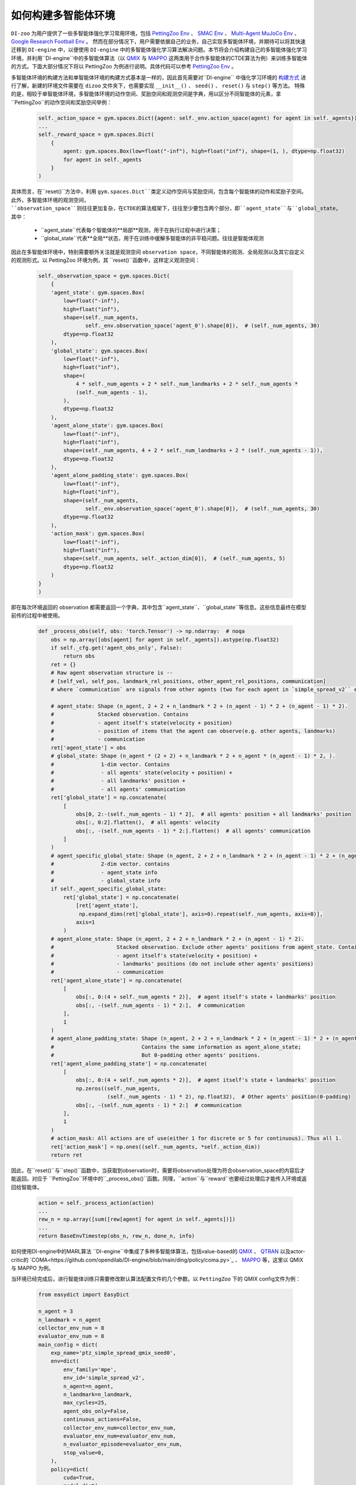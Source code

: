 如何构建多智能体环境
==============================================================

``DI-zoo`` 为用户提供了一些多智能体强化学习常用环境，包括 `PettingZoo Env <https://github.com/opendilab/DI-engine/blob/main/dizoo/petting_zoo/envs/petting_zoo_simple_spread_env.py>`_ 、 `SMAC Env <https://github.com/opendilab/DI-engine/blob/main/dizoo/smac/envs/smac_env.py>`_ 、 `Multi-Agent MuJoCo Env <https://github.com/opendilab/DI-engine/blob/main/dizoo/multiagent_mujoco/envs/multi_mujoco_env.py>`_ 、 `Google Research Football Env <https://github.com/opendilab/DI-engine/blob/main/dizoo/gfootball/envs/gfootball_academy_env.py>`_ 。
然而在部分情况下，用户需要依据自己的业务，自己实现多智能体环境，并期待可以将其快速迁移到 ``DI-engine`` 中，以便使用 ``DI-engine`` 中的多智能体强化学习算法解决问题。本节将会介绍构建自己的多智能体强化学习环境，并利用``DI-engine``中的多智能体算法（以 `QMIX <https://github.com/opendilab/DI-engine/blob/main/ding/policy/qmix.py>`_ 与 `MAPPO <https://github.com/opendilab/DI-engine/blob/main/ding/policy/ppo.py>`_ 这两类用于合作多智能体的CTDE算法为例）来训练多智能体的方式。下面大部分情况下将以 PettingZoo 为例进行说明。具体代码可以参考 `PettingZoo Env <https://github.com/opendilab/DI-engine/blob/main/dizoo/petting_zoo/envs/petting_zoo_simple_spread_env.py>`_ 。

多智能体环境的构建方法和单智能体环境的构建方式基本是一样的，因此首先需要对``DI-engine`` 中强化学习环境的 `构建方式 <https://di-engine-docs.readthedocs.io/zh_CN/latest/04_best_practice/ding_env_zh.html>`_ 进行了解，新建的环境文件需要在 ``dizoo`` 文件夹下，也需要实现 ``__init__()`` 、 ``seed()`` 、 ``reset()`` 与 ``step()`` 等方法。
特殊的是，相较于单智能体环境，多智能体环境的动作空间、奖励空间和观测空间是字典，用以区分不同智能体的元素，拿``PettingZoo``的动作空间和奖励空间举例：


    .. code:: python

        self._action_space = gym.spaces.Dict({agent: self._env.action_space(agent) for agent in self._agents})
        ...
        self._reward_space = gym.spaces.Dict(
            {
                agent: gym.spaces.Box(low=float("-inf"), high=float("inf"), shape=(1, ), dtype=np.float32)
                for agent in self._agents
            }
        )

具体而言，在``reset()``方法中，利用 ``gym.spaces.Dict``类定义动作空间与奖励空间，包含每个智能体的动作和奖励子空间。
此外，多智能体环境的观测空间， ``observation_space``则往往更加复杂，在CTDE的算法框架下，往往至少要包含两个部分，即``agent_state``与``global_state``，其中：

      -  ``agent_state``代表每个智能体的**局部**观测，用于在执行过程中进行决策；
      -  ``global_state``代表**全局**状态，用于在训练中缓解多智能体的非平稳问题。往往是智能体观测

因此在多智能体环境中，特别需要额外关注就是观测空间 ``observation space``，不同智能体的观测、全局观测以及其它自定义的观测形式。以 PettingZoo 环境为例，其 ``reset()``函数中，这样定义观测空间：


    .. code:: python

        self._observation_space = gym.spaces.Dict(
            {
            'agent_state': gym.spaces.Box(
                low=float("-inf"),
                high=float("inf"),
                shape=(self._num_agents,
                       self._env.observation_space('agent_0').shape[0]),  # (self._num_agents, 30)
                dtype=np.float32
            ),
            'global_state': gym.spaces.Box(
                low=float("-inf"),
                high=float("inf"),
                shape=(
                    4 * self._num_agents + 2 * self._num_landmarks + 2 * self._num_agents *
                    (self._num_agents - 1),
                ),
                dtype=np.float32
            ),
            'agent_alone_state': gym.spaces.Box(
                low=float("-inf"),
                high=float("inf"),
                shape=(self._num_agents, 4 + 2 * self._num_landmarks + 2 * (self._num_agents - 1)),
                dtype=np.float32
            ),
            'agent_alone_padding_state': gym.spaces.Box(
                low=float("-inf"),
                high=float("inf"),
                shape=(self._num_agents,
                       self._env.observation_space('agent_0').shape[0]),  # (self._num_agents, 30)
                dtype=np.float32
            ),
            'action_mask': gym.spaces.Box(
                low=float("-inf"),
                high=float("inf"),
                shape=(self._num_agents, self._action_dim[0]),  # (self._num_agents, 5)
                dtype=np.float32
            )
        }
        )

即在每次环境返回的 observation 都需要返回一个字典，其中包含``agent_state``、``global_state``等信息。这些信息最终在模型前传的过程中被使用。



    .. code:: python

        def _process_obs(self, obs: 'torch.Tensor') -> np.ndarray:  # noqa
            obs = np.array([obs[agent] for agent in self._agents]).astype(np.float32)
            if self._cfg.get('agent_obs_only', False):
                return obs
            ret = {}
            # Raw agent observation structure is --
            # [self_vel, self_pos, landmark_rel_positions, other_agent_rel_positions, communication]
            # where `communication` are signals from other agents (two for each agent in `simple_spread_v2`` env)

            # agent_state: Shape (n_agent, 2 + 2 + n_landmark * 2 + (n_agent - 1) * 2 + (n_agent - 1) * 2).
            #              Stacked observation. Contains
            #              - agent itself's state(velocity + position)
            #              - position of items that the agent can observe(e.g. other agents, landmarks)
            #              - communication
            ret['agent_state'] = obs
            # global_state: Shape (n_agent * (2 + 2) + n_landmark * 2 + n_agent * (n_agent - 1) * 2, ).
            #               1-dim vector. Contains
            #               - all agents' state(velocity + position) +
            #               - all landmarks' position +
            #               - all agents' communication
            ret['global_state'] = np.concatenate(
                [
                    obs[0, 2:-(self._num_agents - 1) * 2],  # all agents' position + all landmarks' position
                    obs[:, 0:2].flatten(),  # all agents' velocity
                    obs[:, -(self._num_agents - 1) * 2:].flatten()  # all agents' communication
                ]
            )
            # agent_specific_global_state: Shape (n_agent, 2 + 2 + n_landmark * 2 + (n_agent - 1) * 2 + (n_agent - 1) * 2 + n_agent * (2 + 2) + n_landmark * 2 + n_agent * (n_agent - 1) * 2).
            #               2-dim vector. contains
            #               - agent_state info
            #               - global_state info
            if self._agent_specific_global_state:
                ret['global_state'] = np.concatenate(
                    [ret['agent_state'],
                     np.expand_dims(ret['global_state'], axis=0).repeat(self._num_agents, axis=0)],
                    axis=1
                )
            # agent_alone_state: Shape (n_agent, 2 + 2 + n_landmark * 2 + (n_agent - 1) * 2).
            #                    Stacked observation. Exclude other agents' positions from agent_state. Contains
            #                    - agent itself's state(velocity + position) +
            #                    - landmarks' positions (do not include other agents' positions)
            #                    - communication
            ret['agent_alone_state'] = np.concatenate(
                [
                    obs[:, 0:(4 + self._num_agents * 2)],  # agent itself's state + landmarks' position
                    obs[:, -(self._num_agents - 1) * 2:],  # communication
                ],
                1
            )
            # agent_alone_padding_state: Shape (n_agent, 2 + 2 + n_landmark * 2 + (n_agent - 1) * 2 + (n_agent - 1) * 2).
            #                            Contains the same information as agent_alone_state;
            #                            But 0-padding other agents' positions.
            ret['agent_alone_padding_state'] = np.concatenate(
                [
                    obs[:, 0:(4 + self._num_agents * 2)],  # agent itself's state + landmarks' position
                    np.zeros((self._num_agents,
                              (self._num_agents - 1) * 2), np.float32),  # Other agents' position(0-padding)
                    obs[:, -(self._num_agents - 1) * 2:]  # communication
                ],
                1
            )
            # action_mask: All actions are of use(either 1 for discrete or 5 for continuous). Thus all 1.
            ret['action_mask'] = np.ones((self._num_agents, *self._action_dim))
            return ret

因此，在``reset()``与``step()``函数中，当获取到observation时，需要将observation处理为符合observation_space的内容后才能返回。对应于 ``PettingZoo``环境中的``_process_obs()``函数。同理，``action``与``reward``也要经过处理后才能传入环境或返回给智能体。


    .. code:: python

        action = self._process_action(action)
        ...
        rew_n = np.array([sum([rew[agent] for agent in self._agents])])
        ...
        return BaseEnvTimestep(obs_n, rew_n, done_n, info)

如何使用DI-engine中的MARL算法
``DI-engine``中集成了多种多智能体算法，包括value-based的 `QMIX <https://github.com/opendilab/DI-engine/blob/main/ding/policy/qmix.py>`_ 、 `QTRAN <https://github.com/opendilab/DI-engine/blob/main/ding/policy/qtran.py>`_ 以及actor-critic的 `COMA<https://github.com/opendilab/DI-engine/blob/main/ding/policy/coma.py>`_ 、 `MAPPO <https://github.com/opendilab/DI-engine/blob/main/ding/policy/ppo.py>`_ 等，这里以 QMIX 与 MAPPO 为例。

当环境已经完成后，进行智能体训练只需要修改默认算法配置文件的几个参数。以 ``PettingZoo`` 下的 QMIX config文件为例：


    .. code:: python

        from easydict import EasyDict

        n_agent = 3
        n_landmark = n_agent
        collector_env_num = 8
        evaluator_env_num = 8
        main_config = dict(
            exp_name='ptz_simple_spread_qmix_seed0',
            env=dict(
                env_family='mpe',
                env_id='simple_spread_v2',
                n_agent=n_agent,
                n_landmark=n_landmark,
                max_cycles=25,
                agent_obs_only=False,
                continuous_actions=False,
                collector_env_num=collector_env_num,
                evaluator_env_num=evaluator_env_num,
                n_evaluator_episode=evaluator_env_num,
                stop_value=0,
            ),
            policy=dict(
                cuda=True,
                model=dict(
                    agent_num=n_agent,
                    obs_shape=2 + 2 + n_landmark * 2 + (n_agent - 1) * 2 + (n_agent - 1) * 2,
                    global_obs_shape=n_agent * 4 + n_landmark * 2 + n_agent * (n_agent - 1) * 2,
                    action_shape=5,
                    hidden_size_list=[128, 128, 64],
                    mixer=True,
                ),
                learn=dict(
                    update_per_collect=100,
                    batch_size=32,
                    learning_rate=0.0005,
                    target_update_theta=0.001,
                    discount_factor=0.99,
                    double_q=True,
                ),
                collect=dict(
                    n_sample=600,
                    unroll_len=16,
                    env_num=collector_env_num,
                ),
                eval=dict(env_num=evaluator_env_num, ),
                other=dict(eps=dict(
                    type='exp',
                    start=1.0,
                    end=0.05,
                    decay=100000,
                ), ),
            ),
        )
        main_config = EasyDict(main_config)
        create_config = dict(
            env=dict(
                import_names=['dizoo.petting_zoo.envs.petting_zoo_simple_spread_env'],
                type='petting_zoo',
            ),
            env_manager=dict(type='subprocess'),
            policy=dict(type='qmix'),
        )
        create_config = EasyDict(create_config)

        ptz_simple_spread_qmix_config = main_config
        ptz_simple_spread_qmix_create_config = create_config

        if __name__ == '__main__':
            # or you can enter `ding -m serial -c ptz_simple_spread_qmix_config.py -s 0`
            from ding.entry import serial_pipeline
            serial_pipeline((main_config, create_config), seed=0)

需要修改的内容有以下几点：
- main_config的env属性：其中包含需要传递给实现的多智能体环境类的``__init__``函数的参数，包括子环境的的名称、智能体数量等；
- main_config中policy的model属性：其中包含需要传递给模型的参数，包括智能体的局部观测维度、全局观测维度、动作维度等；
- create_config的env属性，包含实现的多智能体环境所在的路径以及其在装饰器中的 key (type)。
其它的内容与环境无关，直接照搬就可以运行。

如果想要利用actor-critic的 MAPPO 算法，则需要对环境作额外的改动，由于 critic 需要对每个智能体的价值做判断，而之前的全局信息不包含智能体的判别信息，即critic无从得知这是要对哪个智能体做出评价，因此无法计算正确的价值。为此，在环境中需要使用 ``agent_specific_global_state`` 来替代原来的 ``global_state``。还是用 ``PettingZoo``环境作为例子：


    .. code:: python

        if self._agent_specific_global_state:
            agent_specifig_global_state = gym.spaces.Box(
                low=float("-inf"),
                high=float("inf"),
                shape=(
                    self._num_agents, self._env.observation_space('agent_0').shape[0] + 4 * self._num_agents +
                    2 * self._num_landmarks + 2 * self._num_agents * (self._num_agents - 1)
                ),
                dtype=np.float32
            )
            self._observation_space['global_state'] = agent_specifig_global_state

所谓 ``agent_specific_global_state``，就是将智能体自己的局部观测与全局状态进行叠加，这样``global_state``就既有智能体的判别信息，也具有足够的全局信息来让 critic 给出正确的价值。
同理，在``reset()``与 ``step()``中处理 observation 时，也要修改返回的 ``global_state``：


    .. code:: python

        if self._agent_specific_global_state:
            ret['global_state'] = np.concatenate(
                [ret['agent_state'],
                 np.expand_dims(ret['global_state'], axis=0).repeat(self._num_agents, axis=0)],
                axis=1
            )

在环境修改完成后，同样对 config 文件做小的修改即可运行，以 PettingZoo 环境的 MAPPO 的配置文件为例：


    .. code:: python

        from easydict import EasyDict

        n_agent = 3
        n_landmark = n_agent
        collector_env_num = 8
        evaluator_env_num = 8
        main_config = dict(
            exp_name='ptz_simple_spread_mappo_seed0',
            env=dict(
                env_family='mpe',
                env_id='simple_spread_v2',
                n_agent=n_agent,
                n_landmark=n_landmark,
                max_cycles=25,
                agent_obs_only=False,
                agent_specific_global_state=True,
                continuous_actions=False,
                collector_env_num=collector_env_num,
                evaluator_env_num=evaluator_env_num,
                n_evaluator_episode=evaluator_env_num,
                stop_value=0,
            ),
            policy=dict(
                cuda=True,
                multi_agent=True,
                action_space='discrete',
                model=dict(
                    action_space='discrete',
                    agent_num=n_agent,
                    agent_obs_shape=2 + 2 + n_landmark * 2 + (n_agent - 1) * 2 + (n_agent - 1) * 2,
                    global_obs_shape=2 + 2 + n_landmark * 2 + (n_agent - 1) * 2 + (n_agent - 1) * 2 + n_agent * (2 + 2) +
                    n_landmark * 2 + n_agent * (n_agent - 1) * 2,
                    action_shape=5,
                ),
                learn=dict(
                    multi_gpu=False,
                    epoch_per_collect=5,
                    batch_size=3200,
                    learning_rate=5e-4,
                    # ==============================================================
                    # The following configs is algorithm-specific
                    # ==============================================================
                    # (float) The loss weight of value network, policy network weight is set to 1
                    value_weight=0.5,
                    # (float) The loss weight of entropy regularization, policy network weight is set to 1
                    entropy_weight=0.01,
                    # (float) PPO clip ratio, defaults to 0.2
                    clip_ratio=0.2,
                    # (bool) Whether to use advantage norm in a whole training batch
                    adv_norm=False,
                    value_norm=True,
                    ppo_param_init=True,
                    grad_clip_type='clip_norm',
                    grad_clip_value=10,
                    ignore_done=False,
                ),
                collect=dict(
                    n_sample=3200,
                    unroll_len=1,
                    env_num=collector_env_num,
                ),
                eval=dict(
                    env_num=evaluator_env_num,
                    evaluator=dict(eval_freq=50, ),
                ),
                other=dict(),
            ),
        )
        main_config = EasyDict(main_config)
        create_config = dict(
            env=dict(
                import_names=['dizoo.petting_zoo.envs.petting_zoo_simple_spread_env'],
                type='petting_zoo',
            ),
            env_manager=dict(type='subprocess'),
            policy=dict(type='ppo'),
        )
        create_config = EasyDict(create_config)
        ptz_simple_spread_mappo_config = main_config
        ptz_simple_spread_mappo_create_config = create_config

        if __name__ == '__main__':
            # or you can enter `ding -m serial_onpolicy -c ptz_simple_spread_mappo_config.py -s 0`
            from ding.entry import serial_pipeline_onpolicy
            serial_pipeline_onpolicy((main_config, create_config), seed=0)

相较于 QMIX 的改动外，唯一的区别就是增加了对于 ``agent_specific_global_state=True`` 的判断。
